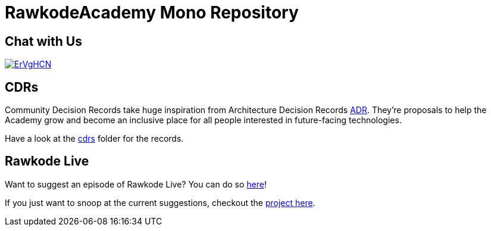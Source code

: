 = RawkodeAcademy Mono Repository

== Chat with Us

image::https://dcbadge.limes.pink/api/server/ErVgHCN[link=https://discord.gg/RawkodeAcademy]

== CDRs

Community Decision Records take huge inspiration from Architecture Decision Records https://github.com/joelparkerhenderson/architecture-decision-record[ADR]. They're proposals to help the Academy grow and become an inclusive place for all people interested in future-facing technologies.

Have a look at the link:cdrs[cdrs] folder for the records.

== Rawkode Live

Want to suggest an episode of Rawkode Live? You can do so https://github.com/RawkodeAcademy/RawkodeAcademy/issues/new?template=new-rawkode-live.yaml[here]!

If you just want to snoop at the current suggestions, checkout the https://github.com/orgs/RawkodeAcademy/projects/11/views/1[project here].
